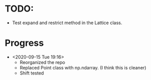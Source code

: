 * TODO:
  - Test expand and restrict method in the Lattice class.
* Progress
  - <2020-09-15 Tue 19:16>
    + Reorganized the repo
    + Replaced Point class with np.ndarray. (I think this is cleaner)
    + Shift tested

                 
